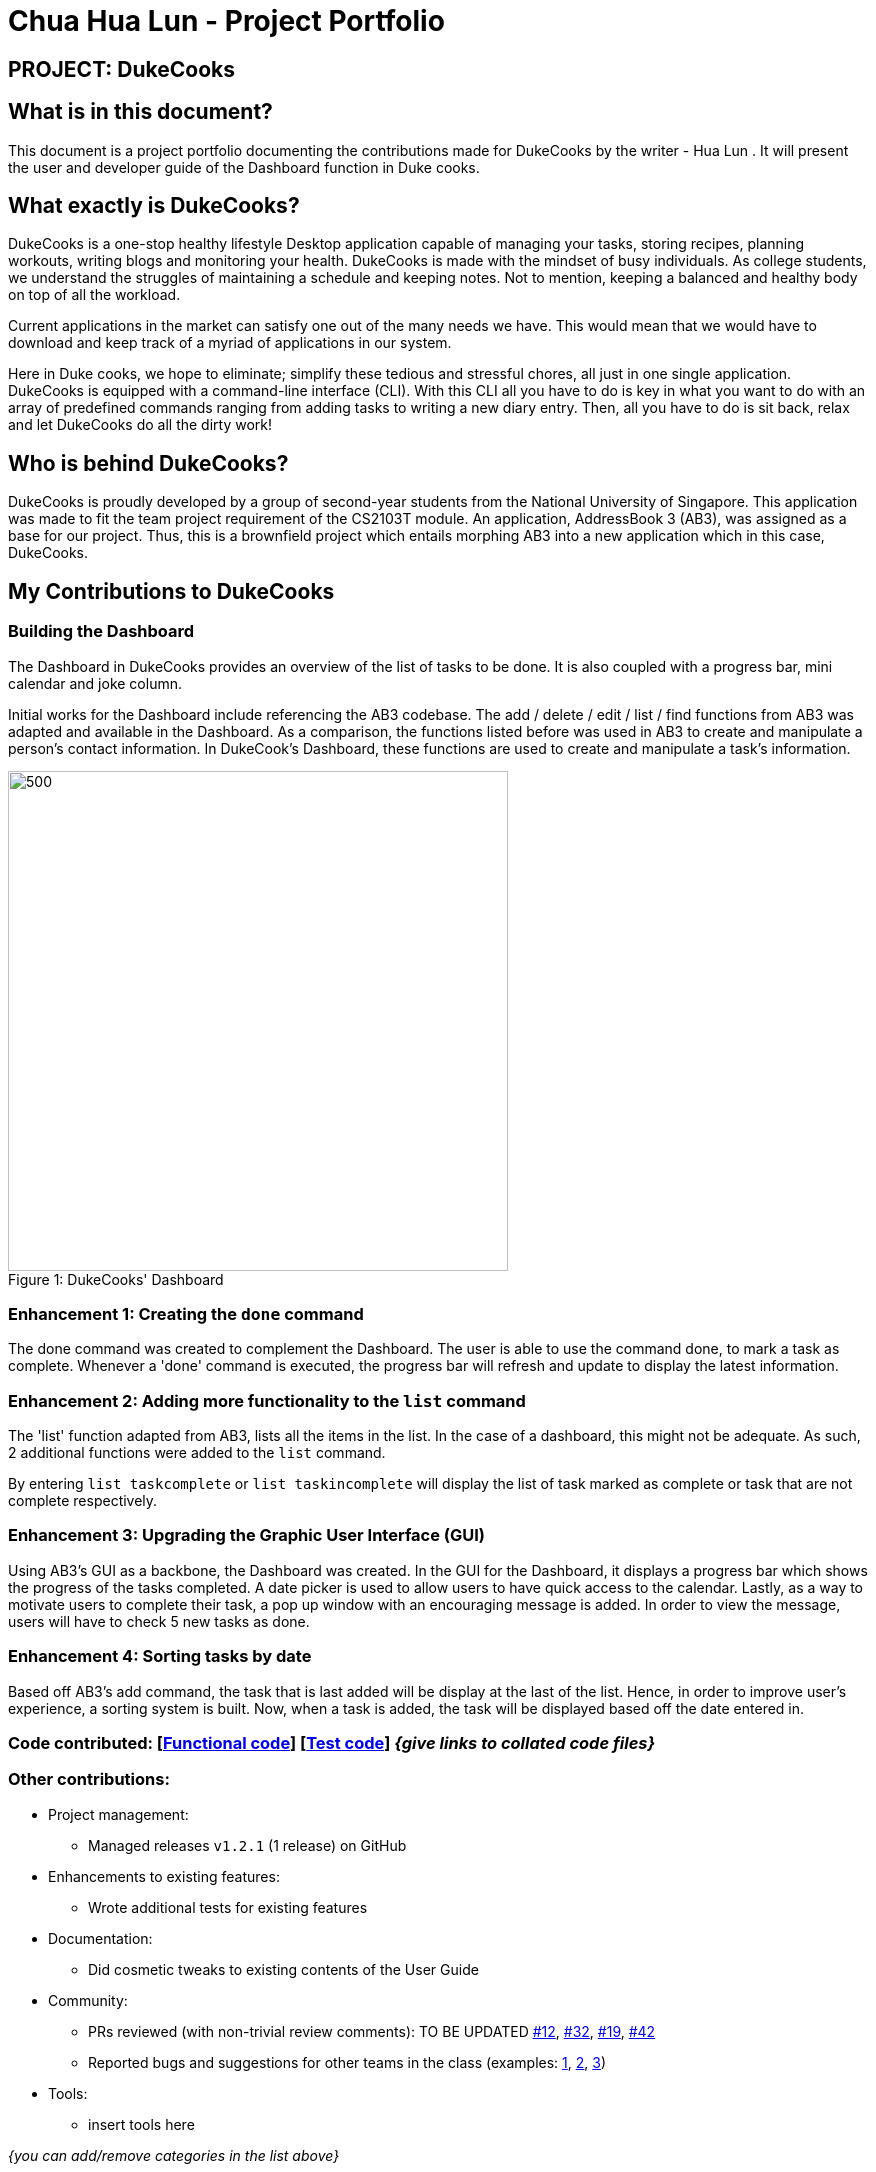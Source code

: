 = Chua Hua Lun - Project Portfolio
:site-section: AboutUs
:imagesDir: ../images
:stylesDir: ../stylesheets

== PROJECT: DukeCooks

== What is in this document?

This document is a project portfolio documenting the contributions made for DukeCooks by the writer - Hua Lun . It will present the user and developer guide of the Dashboard function in Duke cooks.

== What exactly is DukeCooks?

DukeCooks is a one-stop healthy lifestyle Desktop application capable of managing your tasks, storing recipes, planning workouts, writing blogs and monitoring your health. DukeCooks is made with the mindset of busy individuals. As college students, we understand the struggles of maintaining a schedule and keeping notes. Not to mention, keeping a balanced and healthy body on top of all the workload.

Current applications in the market can satisfy one out of the many needs we have. This would mean that we would have to download and keep track of a myriad of applications in our system.

Here in Duke cooks, we hope to eliminate; simplify these tedious and stressful chores, all just in one single application. DukeCooks is equipped with a command-line interface (CLI). With this CLI all you have to do is key in what you want to do with an array of predefined commands ranging from adding tasks to writing a new diary entry. Then, all you have to do is sit back, relax and let DukeCooks do all the dirty work!

== Who is behind DukeCooks?

DukeCooks is proudly developed by a group of second-year students from the National University of Singapore. This application was made to fit the team project requirement of the CS2103T module. An application, AddressBook 3 (AB3), was assigned as a base for our project. Thus, this is a brownfield project which entails morphing AB3 into a new application which in this case, DukeCooks.

== My Contributions to DukeCooks

=== Building the Dashboard

The Dashboard in DukeCooks provides an overview of the list of tasks to be done. It is also coupled with a progress bar, mini calendar and joke column.

Initial works for the Dashboard include referencing the AB3  codebase. The add / delete / edit / list / find functions from AB3 was adapted and available in the Dashboard. As a comparison, the functions listed before was used in AB3 to create and manipulate a person's contact information. In DukeCook’s Dashboard, these functions are used to create and manipulate a task's information.

.DukeCooks' Dashboard
[caption="Figure 1: "]
image::Ui.png[500,500]

=== Enhancement 1: Creating the `done` command

The done command was created to complement the Dashboard. The user is able to use the command done, to mark a task as complete. Whenever a 'done' command is executed, the progress bar will refresh and update to display the latest information.

=== Enhancement 2: Adding more functionality to the `list` command

The 'list' function adapted from AB3, lists all the items in the list. In the case of a dashboard, this might not be adequate. As such, 2 additional functions were added to the `list` command.

By entering `list taskcomplete` or `list taskincomplete` will display the list of task marked as complete or task that are not complete respectively.

=== Enhancement 3: Upgrading the Graphic User Interface (GUI)

Using AB3’s GUI as a backbone, the Dashboard was created. In the GUI for the Dashboard, it displays a progress bar which shows the progress of the tasks completed. A date picker is used to allow users to have quick access to the calendar. Lastly, as a way to motivate users to complete their task, a pop up window with an encouraging message is added. In order to view the message, users will have to check 5 new tasks as done.

=== Enhancement 4: Sorting tasks by date

Based off AB3's add command, the task that is last added will be display at the last of the list. Hence, in order to improve user's experience, a sorting system is built. Now, when a task is added, the task will be displayed based off the date entered in.

=== Code contributed: [https://github.com[Functional code]] [https://github.com[Test code]] _{give links to collated code files}_

=== Other contributions:

** Project management:
*** Managed releases `v1.2.1` (1 release) on GitHub
** Enhancements to existing features:
*** Wrote additional tests for existing features
** Documentation:
*** Did cosmetic tweaks to existing contents of the User Guide
** Community:
*** PRs reviewed (with non-trivial review comments): TO BE UPDATED https://github.com[#12], https://github.com[#32], https://github.com[#19], https://github.com[#42]
*** Reported bugs and suggestions for other teams in the class (examples:  https://github.com[1], https://github.com[2], https://github.com[3])
** Tools:
*** insert tools here

_{you can add/remove categories in the list above}_

== Getting Started with DukeCooks

|===
|The following information provides a how-to guide for the feature (Dashboard), that I am in-charged of.
|To view the full user guide of DukeCooks, please visit this https://ay1920s1-cs2103t-t10-2.github.io/main/UserGuide.html[link].
|===

=== pass:[<u>Going to the Dashboard</u>]

A quick way to get to the Dashboard and start getting work done!

Command: `dashboard`

.Adding a task
[caption="Figure 1: "]
image::addtask-ug.png[width="790"]

=== pass:[<u>Adding a task</u>]

Let's start by using the `add` command to add some tasks into DukeCooks!

Command: `add task` +
Format: `add task tn/_insert task here_ td/ _insert date here_`

[NOTE]
====
When entering the date for a task, please follow the given format: day/month/year
====

Example usage: `add task tn/Bake a Cake td/29/10/2019`

.Adding a task
[caption="Figure 2: "]
image::addtask-ug.png[width="790"]

=== pass:[<u>Editing a task's details</u>]

Made some typos when adding a task? +
Fret not! You are able to make changes to them.

Command: `edit task` +
Format: `edit task _index number_`

Example usage: `edit task 1 tn/Bake cupcakes td/30/10/2019`

.Editing a task
[caption="Figure 3: "]
image::edittask-ug.png[width="790"]

=== pass:[<u>Removing a task</u>]

Decided that this task is not needed? +
Well you can delete them off from DukeCooks.

Command: `delete task` +
Format: `delete task _index number_`

Example usage: `delete task 1`

.Deleting a task
[caption="Figure 4: "]
image::deletetask-ug.png[width="790"]

=== pass:[<u>Marking a task as complete</u>]

Finished with a task? +
Check it off the list!

Command: `done` +
Format: `done _index number_`

Example usage: `done 2`

 - 1: Enter the done command into the dashboard
 - 2: The task is now marked as RECENTLY COMPLETED.
 - 3: The progress bar will be increased

.Marking a task complete
[caption="Figure 5: "]
image::donetask-ug.png[width="790"]

Hard at work? Marking 5 new tasks done will give a surprise! +
A pop up window with an encouraging message will be displayed for extra motivation.

.Completing 5 new tasks
[caption="Figure 6: "]
image::done5tasks-ug.png[width="300"]

[NOTE]
====
A task index number is available at the left side of the task's name.
====

=== pass:[<u>Finding tasks</u>]

For those who want to know what are the tasks relevant given a keyword.

Command: `find task` +
Format: `find task _keyword_`

Example usage: `find task go`

.Finding tasks with a keyword
[caption="Figure 7: "]
image::findtask-ug.png[width="790"]

=== pass:[<u>Viewing complete/incomplete tasks</u>]

Look at all those tasks!
To view completed tasks: +
Command: `list taskcomplete`

For incomplete tasks: +
Command: `list taskincomplete`

== Contributions to the Developer Guide

|===
|The following information provides an explanation of how the feature (Dashboard), that I am in-charged of, is made.
|To view the full developer guide of DukeCooks, please visit this https://ay1920s1-cs2103t-t10-2.github.io/main/DeveloperGuide.html[link].
|===

=== What makes up a Dashboard?

In DukeCooks, a `Dashboard` object represents an event a user needs to attend to, a task. A `Dashboard` is made up of
a `DashboardName`, `TaskDate` and `TaskStatus`. Below is a class diagram that illustrates how `Dashboard` interacts with other classes.

.Dashboard Class Diagram
[caption="Figure 9: "]
image::DashboardClassDiagram.png[width="790"]

==== Implementation
The functions add/delete/edit/find/list task, are found under the Dashboard. +
The Dashboard in `DukeCooks` serves as a homepage which displays a list of tasks set out
by the user. The tasks are sorted accordingly by earliest date.
Here, a task is represented by a Dashboard object.

The add/delete/edit/find/list mechanism is implemented in `DukeCooks v1.3`. It extends
`DukeCooks` with a function to add/delete/edit/find tasks.

The operations are as followed:

* `DukeCooks v1.3#add()` -- Adds and saves the task into `DukeCooks`.
* `DukeCooks v1.3#delete()` -- Removes the specified task from `DukeCooks`.
* `DukeCooks v1.3k#edit()` -- Edits the specified with a new task name and/or date.
* `DukeCooks v1.3#find()` -- Finds a list of task with a given keyword.
* `DukeCooks v1.3#list()` -- Finds a list of task with a given keyword.

These operations are exposed in the Model interface as `Model#addDashboard()`,
`Model#deleteDashboard()`, `Model#setDashboard()`, `Model#hasDashboard()` and
`Model#getDashboardRecords()` respectively.

Given below is an example usage scenario and how the add/delete/edit/find/list
mechanism behaves at each step.

Step 1. The user launches the application for the first time. `DukeCooks v1.3` will
be initialized with the dashboard state, and the `currentStatePointer` pointing to
that single dashboard state.

Step 2. The user executes `add task tn/bake a cake td/12/12/2019` command to add a new
task into Duke Cooks. The `add` command calls `Model#addDashboard()`, causing the task to
be added into `UniqueDashboardList`. In `UniqueDashboardList`, it calls
`UniqueDashboardList#add()` which will call `UniqueDashboardList#sortDashboard()`. At this
stage, the list of task is sorted by date. After which, the `add` command also calls
`Model#saveDashboard()`, causing another modified dashboard state to be saved into the
`UniqueDashboardList`.

Step 3. The user executes `delete task 3` command to delete the 3rd task in the
dashboard. The delete command calls `Model#deleteDashboard()` causing the specified task
to be removed from `UniqueDashboardList`. In `UniqueDashboardList`, it calls
`UniqueDashboardList#remove()` which will call `UniqueDashboardList#sortDashboard()`. At this
stage, the list of task is sorted by date. Also, it calls `Model#saveDashboard()`,
causing the modified state of the dashboard after the `delete task 3` command executes
to be saved in the `UniqueDashboardList`, and the `currentStatePointer` is shifted to the
newly inserted dashboard state.

Step 4. The user executes `edit task...` command to edit a field in a task. The edit
command calls `Model#setDashboard()` causing the edited task to be updated in
`UniqueDashboardList`. In `UniqueDashboardList`, it calls `UniqueDashboardList#setDashboard()`
which will call `UniqueDashboardList#sortDashboard()`. At this stage, the list of task is
sorted by date. Also, it calls `Model#saveDashboard()`, causing the modified state of the
dashboard after the `edit task...` command executes to `UniqueDashboardList`, and the
`currentStatePointer` is shifted to the newly inserted dashboard state.

Step 5. The user executes `find task...` command to find a list of task given a keyword.
The find command calls `Model#hasDashboard()`, which searches through the
`UniqueDashboardList` for tasks containing the particular keyword. The `currentStatePointer`
remains at the same location after the step.

Step 6. The user executes `list task` command to view all the tasks found in `UniqueDashboardList`.
The list command calls `Model#getDashboardRecords()`, which returns the `ReadOnlyDashboard` that
returns the `UniqueDashboardList`, iterating over all the task and displaying it on the
homepage. The `currentStatePointer` remains at the same location after the step.

The following sequence diagram shows how the add operation works:

image::AddTaskSequenceDiagram.png[]

*Aspect: How add/delete/edit/find/list executes*

*Alternative 1 (current choice)*

Sort the list whenever add/delete/edit is called.

* Pros: Easy to implement.
* Cons: May have performance issues in terms of time.

*Alternative 2*

Keep an instance of the earliest and latest date. If dates fall
out of range from the two dates, sorting does not happen.

* Pros: Faster runtime.
* Cons: We must ensure that the implementation of each individual command are correct.

*Aspect: Data structure to support the add/delete/edit/find/list commands*

*Alternative 1 (current choice)*

Use `Collections.sort` to sort by date.

* Pros: Easy to implement.
* Cons: Current implementations require a `LocalDate` object to be create for every
`TaskDate` object.

*Alternative 2*

Use `LocalDate` to store dates instead of creating a custom class,
`TaskDate`.

* Pros: Since this is found in the Java API, we do not have to worry about invalid dates
being keyed.
* Cons: As the current `TaskDate` works fine, refactoring the code to `LocalDate` might
take some time.
